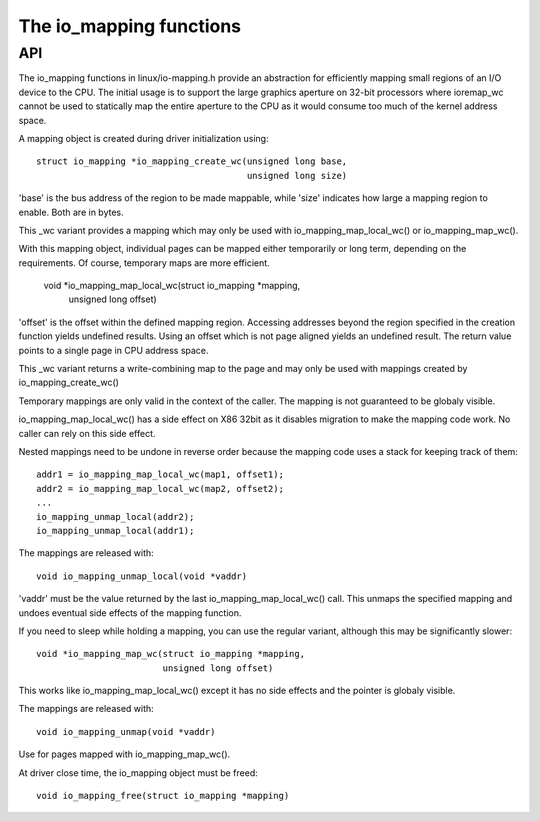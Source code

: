 ========================
The io_mapping functions
========================

API
===

The io_mapping functions in linux/io-mapping.h provide an abstraction for
efficiently mapping small regions of an I/O device to the CPU. The initial
usage is to support the large graphics aperture on 32-bit processors where
ioremap_wc cannot be used to statically map the entire aperture to the CPU
as it would consume too much of the kernel address space.

A mapping object is created during driver initialization using::

	struct io_mapping *io_mapping_create_wc(unsigned long base,
						unsigned long size)

'base' is the bus address of the region to be made
mappable, while 'size' indicates how large a mapping region to
enable. Both are in bytes.

This _wc variant provides a mapping which may only be used with
io_mapping_map_local_wc() or io_mapping_map_wc().

With this mapping object, individual pages can be mapped either temporarily
or long term, depending on the requirements. Of course, temporary maps are
more efficient.

	void *io_mapping_map_local_wc(struct io_mapping *mapping,
				      unsigned long offset)

'offset' is the offset within the defined mapping region.  Accessing
addresses beyond the region specified in the creation function yields
undefined results. Using an offset which is not page aligned yields an
undefined result. The return value points to a single page in CPU address
space.

This _wc variant returns a write-combining map to the page and may only be
used with mappings created by io_mapping_create_wc()

Temporary mappings are only valid in the context of the caller. The mapping
is not guaranteed to be globaly visible.

io_mapping_map_local_wc() has a side effect on X86 32bit as it disables
migration to make the mapping code work. No caller can rely on this side
effect.

Nested mappings need to be undone in reverse order because the mapping
code uses a stack for keeping track of them::

 addr1 = io_mapping_map_local_wc(map1, offset1);
 addr2 = io_mapping_map_local_wc(map2, offset2);
 ...
 io_mapping_unmap_local(addr2);
 io_mapping_unmap_local(addr1);

The mappings are released with::

	void io_mapping_unmap_local(void *vaddr)

'vaddr' must be the value returned by the last io_mapping_map_local_wc()
call. This unmaps the specified mapping and undoes eventual side effects of
the mapping function.

If you need to sleep while holding a mapping, you can use the regular
variant, although this may be significantly slower::

	void *io_mapping_map_wc(struct io_mapping *mapping,
				unsigned long offset)

This works like io_mapping_map_local_wc() except it has no side effects and
the pointer is globaly visible.

The mappings are released with::

	void io_mapping_unmap(void *vaddr)

Use for pages mapped with io_mapping_map_wc().

At driver close time, the io_mapping object must be freed::

	void io_mapping_free(struct io_mapping *mapping)

